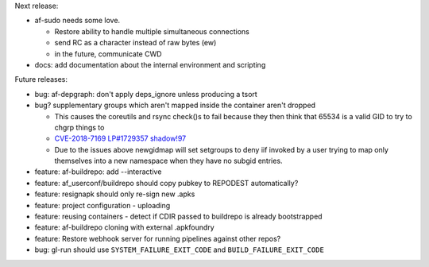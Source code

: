 Next release:

* af-sudo needs some love.

  * Restore ability to handle multiple simultaneous connections
  * send RC as a character instead of raw bytes (ew)
  * in the future, communicate CWD

* docs: add documentation about the internal environment and scripting

Future releases:

* bug: af-depgraph: don't apply deps_ignore unless producing a tsort
* bug? supplementary groups which aren't mapped inside the container
  aren't dropped

  * This causes the coreutils and rsync check()s to fail because they
    then think that 65534 is a valid GID to try to chgrp things to
  * `CVE-2018-7169 <https://nvd.nist.gov/vuln/detail/CVE-2018-7169>`_
    `LP#1729357 <https://bugs.launchpad.net/ubuntu/+source/shadow/+bug/1729357>`_
    `shadow!97 <https://github.com/shadow-maint/shadow/pull/97>`_
  * Due to the issues above newgidmap will set setgroups to deny iif
    invoked by a user trying to map only themselves into a new
    namespace when they have no subgid entries.

* feature: af-buildrepo: add --interactive
* feature: af_userconf/buildrepo should copy pubkey to REPODEST
  automatically?
* feature: resignapk should only re-sign new .apks
* feature: project configuration - uploading
* feature: reusing containers - detect if CDIR passed to buildrepo is
  already bootstrapped
* feature: af-buildrepo cloning with external .apkfoundry
* feature: Restore webhook server for running pipelines against other
  repos?
* bug: gl-run should use ``SYSTEM_FAILURE_EXIT_CODE`` and
  ``BUILD_FAILURE_EXIT_CODE``
